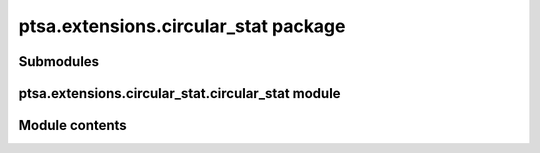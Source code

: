ptsa.extensions.circular_stat package
*************************************


Submodules
==========


ptsa.extensions.circular_stat.circular_stat module
==================================================


Module contents
===============

